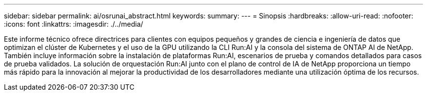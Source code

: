 ---
sidebar: sidebar 
permalink: ai/osrunai_abstract.html 
keywords:  
summary:  
---
= Sinopsis
:hardbreaks:
:allow-uri-read: 
:nofooter: 
:icons: font
:linkattrs: 
:imagesdir: ./../media/


[role="lead"]
Este informe técnico ofrece directrices para clientes con equipos pequeños y grandes de ciencia e ingeniería de datos que optimizan el clúster de Kubernetes y el uso de la GPU utilizando la CLI Run:AI y la consola del sistema de ONTAP AI de NetApp. También incluye información sobre la instalación de plataformas Run:AI, escenarios de prueba y comandos detallados para casos de prueba validados. La solución de orquestación Run:AI junto con el plano de control de IA de NetApp proporciona un tiempo más rápido para la innovación al mejorar la productividad de los desarrolladores mediante una utilización óptima de los recursos.
